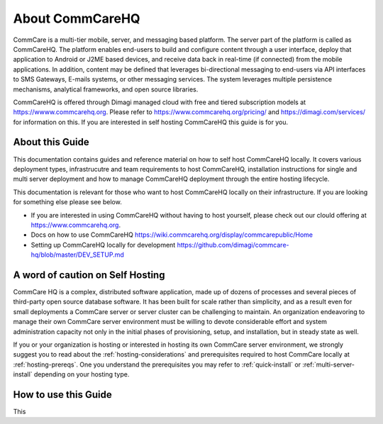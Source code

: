 About CommCareHQ
================

CommCare is a multi-tier mobile, server, and messaging based platform. The server part of the platform is called as CommCareHQ. The platform enables end-users to build and configure content through a user interface, deploy that application to Android or J2ME based devices, and receive data back in real-time (if connected) from the mobile applications.  In addition, content may be defined that leverages bi-directional messaging to end-users via API interfaces to SMS Gateways, E-mails systems, or other messaging services.  The system leverages multiple persistence mechanisms, analytical frameworks, and open source libraries.

CommCareHQ is offered through Dimagi managed cloud with free and tiered subscription models at https://wwww.commcarehq.org. Please refer to https://www.commcarehq.org/pricing/ and https://dimagi.com/services/ for information on this. If you are interested in self hosting CommCareHQ this guide is for you.


About this Guide
----------------

This documentation contains guides and reference material on how to self host CommCareHQ locally. It covers various deployment types, infrastrucutre and team requirements to host CommCareHQ, installation instructions for single and multi server deployment and how to manage CommCareHQ deployment through the entire hosting lifecycle.

This documentation is relevant for those who want to host CommCareHQ locally on their infrastructure. If you are looking for something else please see below. 

- If you are interested in using CommCareHQ without having to host yourself, please check out our clould offering at https://www.commcarehq.org.
- Docs on how to use CommCareHQ https://wiki.commcarehq.org/display/commcarepublic/Home
- Setting up CommCareHQ locally for development https://github.com/dimagi/commcare-hq/blob/master/DEV_SETUP.md
 

A word of caution on Self Hosting
---------------------------------

CommCare HQ is a complex, distributed software application, made up of dozens of processes and several pieces of third-party open source database software. It has been built for scale rather than simplicity, and as a result even for small deployments a CommCare server or server cluster can be challenging to maintain. An organization endeavoring to manage their own CommCare server environment must be willing to devote considerable effort and system administration capacity not only in the initial phases of provisioning, setup, and installation, but in steady state as well.

If you or your organization is hosting or interested in hosting its own CommCare server environment, we strongly suggest you to read about the :ref:`hosting-considerations` and prerequisites required to host CommCare locally at :ref:`hosting-prereqs`. One you understand the prerequisites you may refer to :ref:`quick-install` or :ref:`multi-server-install` depending on your hosting type.

How to use this Guide
---------------------

This
